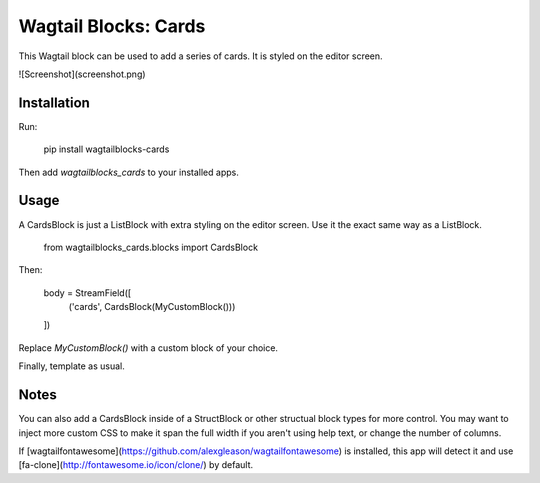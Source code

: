 Wagtail Blocks: Cards
=====================

This Wagtail block can be used to add a series of cards. It is styled on the editor screen.

![Screenshot](screenshot.png)

Installation
------------

Run:

    pip install wagtailblocks-cards

Then add `wagtailblocks_cards` to your installed apps.

Usage
-----

A CardsBlock is just a ListBlock with extra styling on the editor screen. Use it the exact same way as a ListBlock.

    from wagtailblocks_cards.blocks import CardsBlock

Then:

    body = StreamField([
      ('cards', CardsBlock(MyCustomBlock()))
    ])

Replace `MyCustomBlock()` with a custom block of your choice.

Finally, template as usual.


Notes
-----

You can also add a CardsBlock inside of a StructBlock or other structual block types for more control. You may want to inject more custom CSS to make it span the full width if you aren't using help text, or change the number of columns.

If [wagtailfontawesome](https://github.com/alexgleason/wagtailfontawesome) is installed, this app will detect it and use [fa-clone](http://fontawesome.io/icon/clone/) by default.


